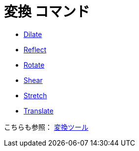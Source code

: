 = 変換 コマンド
:page-en: commands/Transformation_Commands
ifdef::env-github[:imagesdir: /ja/modules/ROOT/assets/images]

* xref:/commands/Dilate.adoc[Dilate]
* xref:/commands/Reflect.adoc[Reflect]
* xref:/commands/Rotate.adoc[Rotate]
* xref:/commands/Shear.adoc[Shear]
* xref:/commands/Stretch.adoc[Stretch]
* xref:/commands/Translate.adoc[Translate]

こちらも参照： xref:/変換ツール.adoc[変換ツール]
